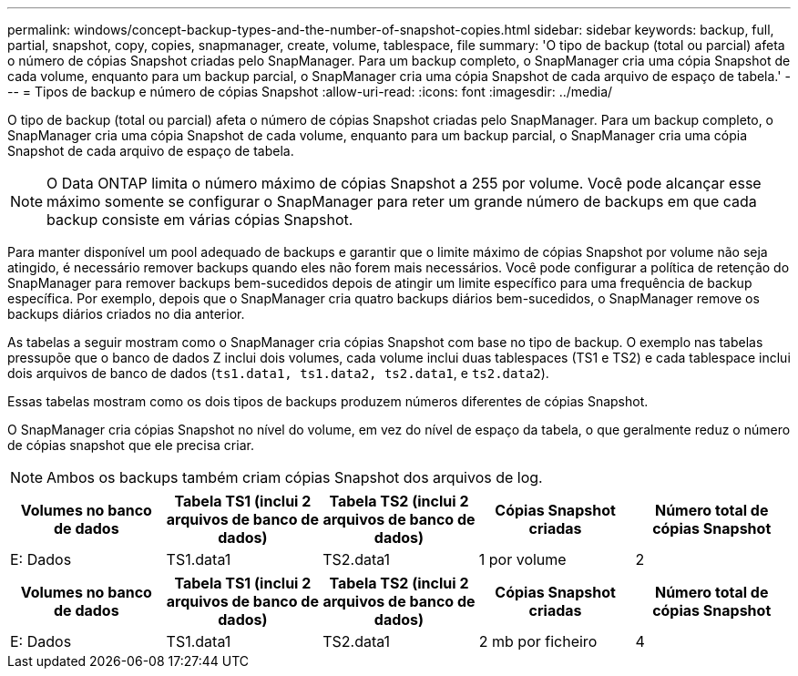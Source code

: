 ---
permalink: windows/concept-backup-types-and-the-number-of-snapshot-copies.html 
sidebar: sidebar 
keywords: backup, full, partial, snapshot, copy, copies, snapmanager, create, volume, tablespace, file 
summary: 'O tipo de backup (total ou parcial) afeta o número de cópias Snapshot criadas pelo SnapManager. Para um backup completo, o SnapManager cria uma cópia Snapshot de cada volume, enquanto para um backup parcial, o SnapManager cria uma cópia Snapshot de cada arquivo de espaço de tabela.' 
---
= Tipos de backup e número de cópias Snapshot
:allow-uri-read: 
:icons: font
:imagesdir: ../media/


[role="lead"]
O tipo de backup (total ou parcial) afeta o número de cópias Snapshot criadas pelo SnapManager. Para um backup completo, o SnapManager cria uma cópia Snapshot de cada volume, enquanto para um backup parcial, o SnapManager cria uma cópia Snapshot de cada arquivo de espaço de tabela.


NOTE: O Data ONTAP limita o número máximo de cópias Snapshot a 255 por volume. Você pode alcançar esse máximo somente se configurar o SnapManager para reter um grande número de backups em que cada backup consiste em várias cópias Snapshot.

Para manter disponível um pool adequado de backups e garantir que o limite máximo de cópias Snapshot por volume não seja atingido, é necessário remover backups quando eles não forem mais necessários. Você pode configurar a política de retenção do SnapManager para remover backups bem-sucedidos depois de atingir um limite específico para uma frequência de backup específica. Por exemplo, depois que o SnapManager cria quatro backups diários bem-sucedidos, o SnapManager remove os backups diários criados no dia anterior.

As tabelas a seguir mostram como o SnapManager cria cópias Snapshot com base no tipo de backup. O exemplo nas tabelas pressupõe que o banco de dados Z inclui dois volumes, cada volume inclui duas tablespaces (TS1 e TS2) e cada tablespace inclui dois arquivos de banco de dados (`ts1.data1, ts1.data2, ts2.data1`, e `ts2.data2`).

Essas tabelas mostram como os dois tipos de backups produzem números diferentes de cópias Snapshot.

O SnapManager cria cópias Snapshot no nível do volume, em vez do nível de espaço da tabela, o que geralmente reduz o número de cópias snapshot que ele precisa criar.


NOTE: Ambos os backups também criam cópias Snapshot dos arquivos de log.

|===
| Volumes no banco de dados | Tabela TS1 (inclui 2 arquivos de banco de dados) | Tabela TS2 (inclui 2 arquivos de banco de dados) | Cópias Snapshot criadas | Número total de cópias Snapshot 


 a| 
E: Dados
 a| 
TS1.data1
 a| 
TS2.data1
 a| 
1 por volume
 a| 
2

|===
|===
| Volumes no banco de dados | Tabela TS1 (inclui 2 arquivos de banco de dados) | Tabela TS2 (inclui 2 arquivos de banco de dados) | Cópias Snapshot criadas | Número total de cópias Snapshot 


 a| 
E: Dados
 a| 
TS1.data1
 a| 
TS2.data1
 a| 
2 mb por ficheiro
 a| 
4

|===